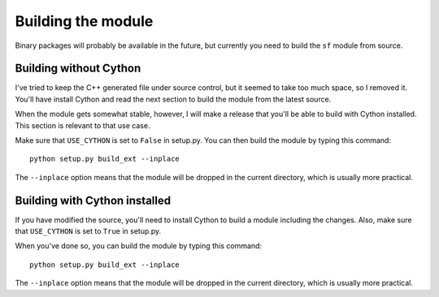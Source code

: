 Building the module
===================

Binary packages will probably be available in the future, but
currently you need to build the ``sf`` module from source.


Building without Cython
-----------------------

I've tried to keep the C++ generated file under source control, but it
seemed to take too much space, so I removed it. You'll have install
Cython and read the next section to build the module from the latest
source.

When the module gets somewhat stable, however, I will make a release
that you'll be able to build with Cython installed. This section is
relevant to that use case.

Make sure that ``USE_CYTHON`` is set to ``False`` in setup.py.  You
can then build the module by typing this command::

    python setup.py build_ext --inplace

The ``--inplace`` option means that the module will be dropped in the
current directory, which is usually more practical.


Building with Cython installed
------------------------------

If you have modified the source, you'll need to install Cython to
build a module including the changes.  Also, make sure that
``USE_CYTHON`` is set to ``True`` in setup.py.

When you've done so, you can build the module by typing this command::

    python setup.py build_ext --inplace

The ``--inplace`` option means that the module will be dropped in the
current directory, which is usually more practical.
